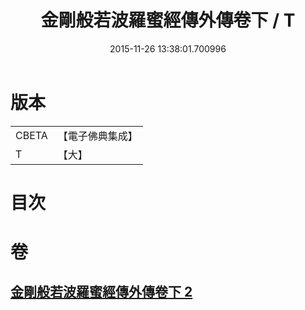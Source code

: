 #+TITLE: 金剛般若波羅蜜經傳外傳卷下 / T
#+DATE: 2015-11-26 13:38:01.700996
* 版本
 |     CBETA|【電子佛典集成】|
 |         T|【大】     |

* 目次
* 卷
** [[file:KR6c0114_002.txt][金剛般若波羅蜜經傳外傳卷下 2]]
